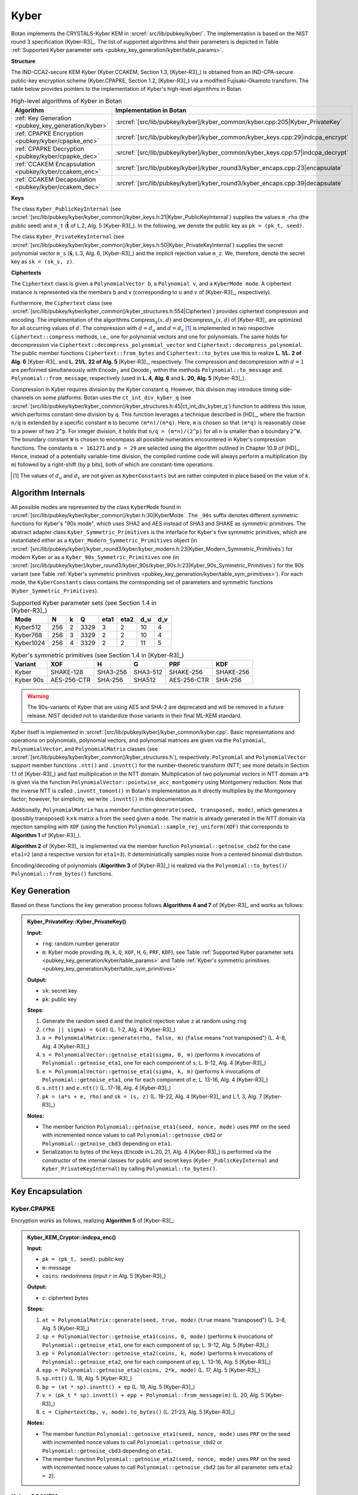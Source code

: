 .. _pubkey/kyber:

Kyber
=====


Botan implements the CRYSTALS-Kyber KEM in
:srcref:`src/lib/pubkey/kyber/`. The implementation is based on the NIST round 3 specification [Kyber-R3]_.
The list of supported algorithms and their parameters is depicted in
Table :ref:`Supported Kyber parameter sets <pubkey_key_generation/kyber/table_params>`.

**Structure**

The IND-CCA2-secure KEM Kyber (Kyber.CCAKEM, Section 1.3, [Kyber-R3]_) is obtained from an IND-CPA-secure public-key encryption scheme (Kyber.CPAPKE, Section 1.2, [Kyber-R3]_) via a modified Fujisaki–Okamoto transform.
The table below provides pointers to the implementation of Kyber's high-level algorithms in Botan.

.. table::  High-level algorithms of Kyber in Botan

   +---------------------------------------------------------+----------------------------------------------------------------------------------+
   | Algorithm                                               | Implementation in Botan                                                          |
   +=========================================================+==================================================================================+
   | :ref:`Key Generation <pubkey_key_generation/kyber>`     | :srcref:`[src/lib/pubkey/kyber]/kyber_common/kyber.cpp:205|Kyber_PrivateKey`     |
   +---------------------------------------------------------+----------------------------------------------------------------------------------+
   | :ref:`CPAPKE Encryption <pubkey/kyber/cpapke_enc>`      | :srcref:`[src/lib/pubkey/kyber]/kyber_common/kyber_keys.cpp:29|indcpa_encrypt`   |
   +---------------------------------------------------------+----------------------------------------------------------------------------------+
   | :ref:`CPAPKE Decryption <pubkey/kyber/cpapke_dec>`      | :srcref:`[src/lib/pubkey/kyber]/kyber_common/kyber_keys.cpp:57|indcpa_decrypt`   |
   +---------------------------------------------------------+----------------------------------------------------------------------------------+
   | :ref:`CCAKEM Encapsulation <pubkey/kyber/ccakem_enc>`   | :srcref:`[src/lib/pubkey/kyber]/kyber_round3/kyber_encaps.cpp:23|encapsulate`    |
   +---------------------------------------------------------+----------------------------------------------------------------------------------+
   | :ref:`CCAKEM Decapsulation <pubkey/kyber/ccakem_dec>`   | :srcref:`[src/lib/pubkey/kyber]/kyber_round3/kyber_encaps.cpp:39|decapsulate`    |
   +---------------------------------------------------------+----------------------------------------------------------------------------------+

**Keys**

The class ``Kyber_PublicKeyInternal`` (see :srcref:`[src/lib/pubkey/kyber/kyber_common]/kyber_keys.h:21|Kyber_PublicKeyInternal`) supplies the values ``m_rho`` (the public seed) and ``m_t`` (:math:`\mathbf{\hat{t}}` of L.2, Alg. 5 [Kyber-R3]_).
In the following, we denote the public key as ``pk = (pk_t, seed)``.

The class ``Kyber_PrivateKeyInternal`` (see :srcref:`[src/lib/pubkey/kyber/kyber_common]/kyber_keys.h:50|Kyber_PrivateKeyInternal`) supplies the secret polynomial vector ``m_s`` (:math:`\mathbf{\hat{s}}`, L.3, Alg. 6, [Kyber-R3]_) and the implicit rejection value ``m_z``.
We, therefore, denote the secret key as ``sk = (sk_s, z)``.

**Ciphertexts**

The ``Ciphertext`` class is given a ``PolynomialVector b``, a ``Polynomial v``, and a ``KyberMode mode``. A ciphertext instance is represented via the members ``b`` and ``v`` (corresponding to :math:`\textbf{u}` and :math:`v` of [Kyber-R3]_, respectively).

Furthermore, the ``Ciphertext`` class (see :srcref:`[src/lib/pubkey/kyber/kyber_common]/kyber_structures.h:554|Ciphertext`) provides ciphertext compression and encoding.
The implementation of the algorithms :math:`\mathsf{Compress}_q(x,d)` and :math:`\mathsf{Decompress}_q(x,d)` of [Kyber-R3]_ are optimized for all occurring values of :math:`d`.
The compression with :math:`d=d_u` and :math:`d=d_v` [#kyber_du_dv]_ is implemented in two respective ``Ciphertext::compress`` methods, i.e., one for polynomial vectors and one for polynomials. The same holds for decompression via ``Ciphertext::decompress_polynomial_vector`` and ``Ciphertext::decompress_polynomial``.
The public member functions ``Ciphertext::from_bytes`` and ``Ciphertext::to_bytes`` use this to realize **L. 1/L. 2 of Alg. 6** [Kyber-R3]_ and **L. 21/L. 22 of Alg. 5** [Kyber-R3]_, respectively.
The compression and decompression with :math:`d=1` are performed simultaneously with :math:`\mathsf{Encode}_1` and :math:`\mathsf{Decode}_1` within the methods ``Polynomial::to_message`` and ``Polynomial::from_message``, respectively (used in **L. 4, Alg. 6** and **L. 20, Alg. 5** [Kyber-R3]_).

Compression in Kyber requires division by the Kyber constant ``q``. However,
this division may introduce timing side-channels on some platforms.
Botan uses the ``ct_int_div_kyber_q`` (see :srcref:`[src/lib/pubkey/kyber/kyber_common]/kyber_structures.h:45|ct_int_div_kyber_q`) function to address this issue, which performs
constant-time division by ``q``. This function leverages
a technique described in [HD]_, where the fraction ``n/q`` is extended by a
specific constant ``m`` to become ``(m*n)/(m*q)``. Here, ``m`` is chosen so that
``(m*q)`` is reasonably close to a power of two ``2^p``. For integer division, it holds that
``n/q = (m*n)/(2^p)`` for all ``n`` is smaller than a boundary ``2^W``.
The boundary constant ``W`` is chosen to encompass all possible numerators
encountered in Kyber's compression functions. The constants ``m = 161271`` and ``p = 29`` are
selected using the algorithm outlined in Chapter 10.9 of [HD]_. Hence, instead of a potentially
variable-time division, the compiled runtime code will always perform a
multiplication (by ``m``) followed by a right-shift (by ``p`` bits), both of which are
constant-time operations.

.. [#kyber_du_dv]
   The values of :math:`d_u` and :math:`d_v` are not given as ``KyberConstants`` but are rather computed in place based on the value of `k`.


Algorithm Internals
-------------------

All possible modes are represented by the class ``KyberMode`` found in :srcref:`[src/lib/pubkey/kyber/kyber_common]/kyber.h:30|KyberMode`.
The ``_90s`` suffix denotes different symmetric functions for Kyber's \"90s mode\", which uses SHA2 and AES instead of SHA3 and SHAKE as symmetric primitives.
The abstract adapter class ``Kyber_Symmetric_Primitives`` is the interface for Kyber's five symmetric primitives, which are instantiated either as a ``Kyber_Modern_Symmetric_Primitives`` object (in :srcref:`[src/lib/pubkey/kyber]/kyber_round3/kyber/kyber_modern.h:23|Kyber_Modern_Symmetric_Primitives`) for modern Kyber
or as a ``Kyber_90s_Symmetric_Primitives`` one (in :srcref:`[src/lib/pubkey/kyber]/kyber_round3/kyber_90s/kyber_90s.h:23|Kyber_90s_Symmetric_Primitives`) for the 90s variant (see Table :ref:`Kyber's symmetric primitives <pubkey_key_generation/kyber/table_sym_primitives>`).
For each mode, the ``KyberConstants`` class contains the corresponding set of parameters and symmetric functions (``Kyber_Symmetric_Primitives``).

.. _pubkey_key_generation/kyber/table_params:

.. table::  Supported Kyber parameter sets (see Section 1.4 in [Kyber-R3]_)

   +-------------------+-----+---+------+------+------+-----+-----+
   |  Mode             | N   | k | Q    | eta1 | eta2 | d_u | d_v |
   +===================+=====+===+======+======+======+=====+=====+
   | Kyber512          | 256 | 2 | 3329 | 3    | 2    | 10  | 4   |
   +-------------------+-----+---+------+------+------+-----+-----+
   | Kyber768          | 256 | 3 | 3329 | 2    | 2    | 10  | 4   |
   +-------------------+-----+---+------+------+------+-----+-----+
   | Kyber1024         | 256 | 4 | 3329 | 2    | 2    | 11  | 5   |
   +-------------------+-----+---+------+------+------+-----+-----+

.. _pubkey_key_generation/kyber/table_sym_primitives:

.. table:: Kyber's symmetric primitives (see Section 1.4 in [Kyber-R3]_)

   +-------------------+--------------+----------+-----------+--------------+------------+
   |  Variant          | XOF          | H        | G         | PRF          | KDF        |
   +===================+==============+==========+===========+==============+============+
   | Kyber             | SHAKE-128    | SHA3-256 | SHA3-512  | SHAKE-256    | SHAKE-256  |
   +-------------------+--------------+----------+-----------+--------------+------------+
   | Kyber 90s         | AES-256-CTR  | SHA-256  | SHA512    | AES-256-CTR  | SHA-256    |
   +-------------------+--------------+----------+-----------+--------------+------------+

.. warning::

   The 90s-variants of Kyber that are using AES and SHA-2 are deprecated and will be removed in a future release.
   NIST decided not to standardize those variants in their final ML-KEM standard.

Kyber itself is implemented in :srcref:`[src/lib/pubkey/kyber]/kyber_common/kyber.cpp`.
Basic representations and operations on polynomials, polynomial vectors, and polynomial matrices are given via the ``Polynomial``, ``PolynomialVector``, and ``PolynomialMatrix`` classes (see :srcref:`[src/lib/pubkey/kyber/kyber_common]/kyber_structures.h`), respectively.
``Polynomial`` and ``PolynomialVector`` support member functions ``.ntt()`` and ``.invntt()`` for the number-theoretic transform (NTT; see more details in Section 1.1 of [Kyber-R3]_) and fast multiplication in the NTT domain.
Multiplication of two polynomial vectors in NTT domain ``a*b`` is given via the function ``PolynomialVector::pointwise_acc_montgomery`` using Montgomery reduction.
Note that the inverse NTT is called ``.invntt_tomont()`` in Botan's implementation as it directly multiplies by the Montgomery factor; however, for simplicity, we write ``.invntt()`` in this documentation.

Additionally, ``PolynomialMatrix`` has a member function ``generate(seed, transposed, mode)``, which generates a (possibly transposed) ``k``:math:`\times`\ ``k`` matrix ``a`` from the ``seed`` given a ``mode``.
The matrix is already generated in the NTT domain via rejection sampling with ``XOF`` (using the function ``Polynomial::sample_rej_uniform(XOF)`` that corresponds to **Algorithm 1** of [Kyber-R3]_).

**Algorithm 2** of [Kyber-R3]_ is implemented via the member function ``Polynomial::getnoise_cbd2`` for the case ``eta1=2`` (and a respective version for ``eta1=3``). It deterministically samples noise from a centered binomial distribution.

Encoding/decoding of polynomials (**Algorithm 3** of [Kyber-R3]_) is realized via the ``Polynomial::to_bytes()``/ ``Polynomial::from_bytes()`` functions.

.. _pubkey_key_generation/kyber:

Key Generation
--------------

Based on these functions the key generation process follows **Algorithms 4 and 7** of [Kyber-R3]_ and works as follows:

.. admonition:: Kyber_PrivateKey::Kyber_PrivateKey()

   **Input:**

   -  ``rng``: random number generator
   -  ``m``: Kyber mode providing (``N``, ``k``, ``Q``, ``XOF``, ``H``, ``G``, ``PRF``, ``KDF``), see Table :ref:`Supported Kyber parameter sets <pubkey_key_generation/kyber/table_params>` and Table :ref:`Kyber's symmetric primitives <pubkey_key_generation/kyber/table_sym_primitives>`

   **Output:**

   -  ``sk``: secret key
   -  ``pk``: public key

   **Steps:**

   1. Generate the random seed ``d`` and the implicit rejection value ``z`` at random using ``rng``
   2. ``(rho || sigma) = G(d)`` (L. 1-2, Alg. 4 [Kyber-R3]_)
   3. ``a = PolynomialMatrix::generate(rho, false, m)`` (``false`` means "not transposed") (L. 4-8, Alg. 4 [Kyber-R3]_)
   4. ``s = PolynomialVector::getnoise_eta1(sigma, 0, m)`` (performs ``k`` invocations of ``Polynomial::getnoise_eta1``, one for each component of ``s``; L. 9-12, Alg. 4 [Kyber-R3]_)
   5. ``e = PolynomialVector::getnoise_eta1(sigma, k, m)`` (performs ``k`` invocations of ``Polynomial::getnoise_eta1``, one for each component of ``e``; L. 13-16, Alg. 4 [Kyber-R3]_)
   6. ``s.ntt()`` and ``e.ntt()`` (L. 17-18, Alg. 4 [Kyber-R3]_)
   7. ``pk = (a*s + e, rho)`` and ``sk = (s, z)`` (L. 19-22, Alg. 4 [Kyber-R3]_ and L.1, 3, Alg. 7 [Kyber-R3]_)

   **Notes:**

   - The member function ``Polynomial::getnoise_eta1(seed, nonce, mode)`` uses ``PRF`` on the seed with incremented nonce values to call ``Polynomial::getnoise_cbd2`` or ``Polynomial::getnoise_cbd3`` depending on ``eta1``.
   - Serialization to bytes of the keys (:math:`\mathsf{Encode}` in L.20, 21, Alg. 4 [Kyber-R3]_) is performed via the constructor of the internal classes for public and secret keys (``Kyber_PublicKeyInternal`` and ``Kyber_PrivateKeyInternal``) by calling ``Polynomial::to_bytes()``.


Key Encapsulation
-----------------

.. _pubkey/kyber/cpapke_enc:

Kyber.CPAPKE
^^^^^^^^^^^^

Encryption works as follows, realizing **Algorithm 5** of [Kyber-R3]_:

.. admonition:: Kyber_KEM_Cryptor::indcpa_enc()

   **Input:**

   - ``pk = (pk_t, seed)``: public key
   - ``m``: message
   - ``coins``: randomness (input :math:`r` in Alg. 5 [Kyber-R3]_)

   **Output:**

   - ``c``: ciphertext bytes

   **Steps:**

   1. ``at = PolynomialMatrix::generate(seed, true, mode)`` (``true`` means "transposed") (L. 3-8, Alg. 5 [Kyber-R3]_)
   2. ``sp = PolynomialVector::getnoise_eta1(coins, 0, mode)`` (performs ``k`` invocations of ``Polynomial::getnoise_eta1``, one for each component of ``sp``; L. 9-12, Alg. 5 [Kyber-R3]_)
   3. ``ep = PolynomialVector::getnoise_eta2(coins, k, mode)`` (performs ``k`` invocations of ``Polynomial::getnoise_eta2``, one for each component of ``ep``; L. 13-16, Alg. 5 [Kyber-R3]_)
   4. ``epp = Polynomial::getnoise_eta2(coins, 2*k, mode)`` (L. 17, Alg. 5 [Kyber-R3]_)
   5. ``sp.ntt()`` (L. 18, Alg. 5 [Kyber-R3]_)
   6. ``bp = (at * sp).invntt() + ep`` (L. 19, Alg. 5 [Kyber-R3]_)
   7. ``v = (pk_t * sp).invntt() + epp + Polynomial::from_message(m)`` (L. 20, Alg. 5 [Kyber-R3]_)
   8. ``c = Ciphertext(bp, v, mode).to_bytes()`` (L. 21-23, Alg. 5 [Kyber-R3]_)

   **Notes:**

   - The member function ``Polynomial::getnoise_eta1(seed, nonce, mode)`` uses ``PRF`` on the seed with incremented nonce values to call ``Polynomial::getnoise_cbd2`` or ``Polynomial::getnoise_cbd3`` depending on ``eta1``.
   - The member function ``Polynomial::getnoise_eta2(seed, nonce, mode)`` uses ``PRF`` on the seed with incremented nonce values to call ``Polynomial::getnoise_cbd2`` (as for all parameter sets ``eta2 = 2``).

.. _pubkey/kyber/ccakem_enc:

Kyber.CCAKEM
^^^^^^^^^^^^

Encapsulation works as follows, realizing **Algorithm 8** of [Kyber-R3]_:

.. admonition:: Kyber_KEM_Encryptor::raw_kem_encrypt()

   **Input:**

   - ``pk = (pk_t, seed)``: public key
   - ``out_encapsulated_key``: ciphertext of shared key (to be overwritten)
   - ``out_shared_key``: plaintext shared key (to be overwritten)
   - ``rng``: random number generator

   **Output:**

   -  Overwritten ``out_encapsulated_key``, ``out_shared_key``

   **Steps:**

   1. Generate ``m`` at random using ``rng``
   1. ``shared_secret = H(m)`` (L. 1-2, Alg. 8 [Kyber-R3]_)
   2. ``(shared_secret || coins) = G(shared_secret || H(pk))`` where ``coins`` is the second half of the output of ``G`` (L. 3, Alg. 8 [Kyber-R3]_)
   3. ``out_encapsulated_key = Kyber_KEM_Cryptor::indcpa_enc(pk, shared_secret, coins)`` (L. 4, Alg. 8 [Kyber-R3]_)
   4. ``out_shared_key = KDF(shared_secret || H(out_encapsulated_key))`` (L. 5, Alg. 8 [Kyber-R3]_)

   **Notes:**

   - ``H(pk)`` is precomputed in ``Kyber_PublicKeyInternal`` and accessible via ``H_public_key_bits_raw()``.
   - The input/output structure corresponds to Botan's ``KEM_Encryption`` interface.


Key Decapsulation
-----------------

.. _pubkey/kyber/cpapke_dec:

Kyber.CPAPKE
^^^^^^^^^^^^

IND-CPA decryption works as follows, realizing **Algorithm 6** of [Kyber-R3]_:

.. |step_3_formular| replace:: :math:`\mathbf{\hat{s}}^T \circ \mathsf{NTT}(\mathbf{u})`
.. |step_4_formular| replace:: :math:`\mathsf{NTT}^{-1}(\mathbf{\hat{s}}^T \circ \mathsf{NTT}(\mathbf{u}))`
.. |step_5_formular| replace:: :math:`v - \mathsf{NTT}^{-1}(\mathbf{\hat{s}}^T \circ \mathsf{NTT}(\mathbf{u}))`
.. admonition:: Kyber_KEM_Decryptor::indcpa_dec()

   **Input:**

   -  ``sk = (sk_s, z)``: secret key
   -  ``c``: ciphertext bytes

   **Output:**

   -  ``m``: message bytes (decapsulated key)

   **Steps:**

   1. Create a ``Ciphertext`` object ``ct`` by decoding and decompressing the ciphertext bytes. (L. 1-2, Alg. 6 [Kyber-R3]_)
   2. ``ct.b.ntt()``
   3. ``mp = sk_s * ct.b``  (|step_3_formular| of L. 4, Alg. 6 [Kyber-R3]_)
   4. ``mp.invntt()`` (|step_4_formular| of L. 4, Alg. 6 [Kyber-R3]_)
   5. ``mp -= ct.v`` (|step_5_formular| of L. 4, Alg. 6 [Kyber-R3]_)
   6. ``m = mp.to_message()`` (L. 4, Alg. 6 [Kyber-R3]_)

   **Notes:**

   - The coefficients of ``mp`` are additively inverse to the specification. For the subsequent compression, however, only the distances of the coefficients to zero are relevant, which are the same in both cases.

.. _pubkey/kyber/ccakem_dec:

Kyber.CCAKEM
^^^^^^^^^^^^

Decapsulation works as follows, realizing **Algorithm 9** of [Kyber-R3]_:

.. admonition:: Kyber_KEM_Decryptor::raw_kem_decrypt()

   **Input:**

   -  ``pk = (pk_t, seed)``: public key (typically part of the secret key)
   -  ``sk = (sk_s, z)``: secret key
   -  ``encap_key``: encapsulated key bytes

   **Output:**

   -  ``shared_key``: shared key

   **Steps:**

   1. ``m = indcpa_dec(sk, encap_key)`` to extract the shared secret using the CPA-secure decryption algorithm. (L. 4, Alg. 9 [Kyber-R3]_)
   2. ``(shared_secret || coins) = G(m || sk_h)`` (L. 5, Alg. 9 [Kyber-R3]_)
   3. ``cmp = indcpa_enc(pk, m, coins)`` (L. 6, Alg. 9 [Kyber-R3]_)
   4. The value ``cmp`` is compared with the value ``encap_key``. This comparison is performed using the constant time comparison function ``constant_time_compare``. Using the constant time function ``conditional_copy_mem``, ``shared_secret`` is set to either ``shared_secret`` if the ciphertext was valid or ``z`` if not. (L. 7, Alg. 9 [Kyber-R3]_)
   5. ``shared_key = KDF(shared_secret || H(c))`` (L. 8, 10, Alg. 9 [Kyber-R3]_)

   **Notes:**

   - Algorithm 9 [Kyber-R3]_ only takes the secret key bytes as input. These can be transformed to a ``Kyber_PrivateKey`` object using the respective constructor which performs the parsing of the secret key like in L. 1-3 of Alg. 9 [Kyber-R3]_.
   - Regarding side-channel attacks, Botan's operations after step 2 are crucial. Therefore, ``pointwise_acc_montgomery``, ``invntt``, ``to_message``, and the subtraction and reduction are constant-time implementations.

**Remark:** [Kyber-R3]_ notes that implementations of the 90s variant may be vulnerable to timing attacks if the AES implementation is not constant time. However, like all of Botan's AES implementations, the one used for Kyber's 90s versions is.

**Remark:** Modular operations are performed with Barrett and Montgomery reductions.
